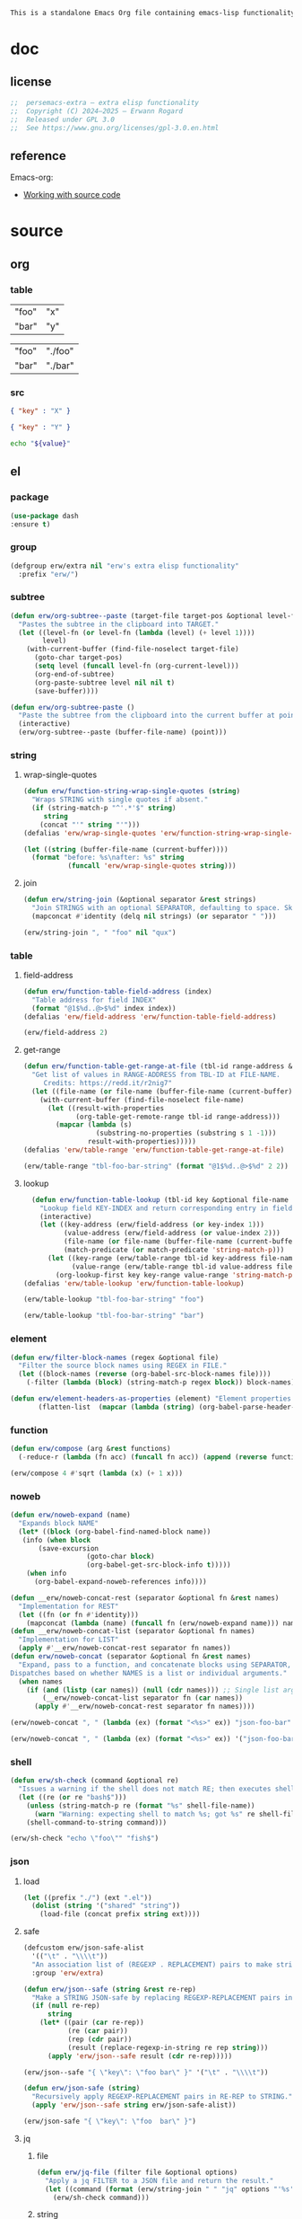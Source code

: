 #+title persemacs-extra
#+author: Erwann Rogard
#+property: header-args :tangle no

#+name: doc-lead
#+begin_src org
  This is a standalone Emacs Org file containing emacs-lisp functionality.
#+end_src

* doc
** license
:PROPERTIES:
:custom_id: _doc-license
:END:

#+name: doc-license
#+begin_src emacs-lisp
  ;;  persemacs-extra — extra elisp functionality
  ;;  Copyright (C) 2024—2025 — Erwann Rogard
  ;;  Released under GPL 3.0
  ;;  See https://www.gnu.org/licenses/gpl-3.0.en.html
#+end_src

** reference

Emacs-org:
- [[https://orgmode.org/manual/Working-with-Source-Code.html][Working with source code]]

* source
** org
*** table

#+name: tbl-foo-bar-string
| "foo" | "x" |
| "bar" | "y" |

#+name: tbl-foo-bar-dir
| "foo" | "./foo" |
| "bar" | "./bar" |

*** src

#+name: json-foo-bar
#+begin_src json
  { "key" : "X" }
#+end_src

#+RESULTS: json-foo-bar

#+name: json-foo-qux
#+begin_src json
  { "key" : "Y" }
#+end_src

#+name: bar-qux
#+header: :var value="qux"
#+begin_src sh
  echo "${value}"
#+end_src

** el
*** package

#+header: :noweb-ref el-shared
#+begin_src emacs-lisp
  (use-package dash
  :ensure t)
#+end_src

*** group

#+header: :noweb-ref el-shared
#+begin_src emacs-lisp
    (defgroup erw/extra nil "erw's extra elisp functionality"
      :prefix "erw/")
#+end_src

*** subtree

#+header: :noweb-ref el-subtree
#+begin_src emacs-lisp
  (defun erw/org-subtree--paste (target-file target-pos &optional level-fn)
    "Pastes the subtree in the clipboard into TARGET."
    (let ((level-fn (or level-fn (lambda (level) (+ level 1))))
          level)
      (with-current-buffer (find-file-noselect target-file)
        (goto-char target-pos)
        (setq level (funcall level-fn (org-current-level)))
        (org-end-of-subtree)
        (org-paste-subtree level nil nil t)
        (save-buffer))))
#+end_src

#+RESULTS:
: erw/org-subtree--paste

#+header: :noweb-ref el-subtree
#+begin_src emacs-lisp
  (defun erw/org-subtree-paste ()
    "Paste the subtree from the clipboard into the current buffer at point."
    (interactive)
    (erw/org-subtree--paste (buffer-file-name) (point)))
#+end_src

#+RESULTS:
: erw/org-subtree-paste

*** string
**** wrap-single-quotes

#+header: :noweb-ref el-beta
#+begin_src emacs-lisp
  (defun erw/function-string-wrap-single-quotes (string)
    "Wraps STRING with single quotes if absent."
    (if (string-match-p "^'.*'$" string)
       string
      (concat "'" string "'")))
  (defalias 'erw/wrap-single-quotes 'erw/function-string-wrap-single-quotes)
#+end_src

#+RESULTS:
: erw/wrap-single-quotes

#+header: :noweb-ref elisp-example
#+begin_src emacs-lisp
  (let ((string (buffer-file-name (current-buffer))))
    (format "before: %s\nafter: %s" string 
             (funcall 'erw/wrap-single-quotes string)))
#+end_src

#+RESULTS:
: before: /home/erwann/.emacs.d/routinel.org
: after: '/home/erwann/.emacs.d/routinel.org'

**** join

#+header: :noweb-ref el-string
#+begin_src emacs-lisp
  (defun erw/string-join (&optional separator &rest strings)
    "Join STRINGS with an optional SEPARATOR, defaulting to space. Skip nil values."
    (mapconcat #'identity (delq nil strings) (or separator " ")))
#+end_src

#+RESULTS:
: erw/string-join

#+header: :noweb-ref elisp-example
#+begin_src emacs-lisp
  (erw/string-join ", " "foo" nil "qux")
#+end_src

#+RESULTS:
: foo, qux

*** table
**** field-address

#+header: :noweb-ref el-beta
#+begin_src emacs-lisp
  (defun erw/function-table-field-address (index)
    "Table address for field INDEX"
    (format "@1$%d..@>$%d" index index))
  (defalias 'erw/field-address 'erw/function-table-field-address)
#+end_src

#+RESULTS:
: erw/field-address

#+header: :noweb-ref elisp-example
#+begin_src emacs-lisp
  (erw/field-address 2)
#+end_src

#+RESULTS:
: @1$2..@>$2

**** get-range

#+header: :noweb-ref el-beta
#+begin_src emacs-lisp
  (defun erw/function-table-get-range-at-file (tbl-id range-address &optional file-name)
    "Get list of values in RANGE-ADDRESS from TBL-ID at FILE-NAME.
       Credits: https://redd.it/r2nig7"
    (let ((file-name (or file-name (buffer-file-name (current-buffer)))))
      (with-current-buffer (find-file-noselect file-name)
        (let ((result-with-properties
               (org-table-get-remote-range tbl-id range-address)))
          (mapcar (lambda (s)
                    (substring-no-properties (substring s 1 -1)))
                  result-with-properties)))))
  (defalias 'erw/table-range 'erw/function-table-get-range-at-file)
#+end_src

#+RESULTS:
: erw/table-range

#+header: :noweb-ref elisp-example
#+header: :results value verbatim
#+begin_src emacs-lisp
(erw/table-range "tbl-foo-bar-string" (format "@1$%d..@>$%d" 2 2))
#+end_src

#+RESULTS:
: ("x" "y")

**** lookup

#+header: :noweb-ref el-beta
#+begin_src emacs-lisp
    (defun erw/function-table-lookup (tbl-id key &optional file-name key-index value-index match-predicate)
      "Lookup field KEY-INDEX and return corresponding entry in field VALUE-INDEX from table TBL-ID."
      (interactive)
      (let ((key-address (erw/field-address (or key-index 1)))
            (value-address (erw/field-address (or value-index 2)))
            (file-name (or file-name (buffer-file-name (current-buffer))))
            (match-predicate (or match-predicate 'string-match-p)))
        (let ((key-range (erw/table-range tbl-id key-address file-name))
              (value-range (erw/table-range tbl-id value-address file-name)))
          (org-lookup-first key key-range value-range 'string-match-p))))
  (defalias 'erw/table-lookup 'erw/function-table-lookup)
#+end_src

#+RESULTS:
: erw/table-lookup

#+header: :noweb-ref elisp-example
#+begin_src emacs-lisp
(erw/table-lookup "tbl-foo-bar-string" "foo")
#+end_src

#+RESULTS:
: x

#+header: :noweb-ref elisp-example
#+begin_src emacs-lisp
(erw/table-lookup "tbl-foo-bar-string" "bar")
#+end_src

#+RESULTS:
: y

*** element

#+header: :noweb-ref el-beta
#+begin_src emacs-lisp
  (defun erw/filter-block-names (regex &optional file)
    "Filter the source block names using REGEX in FILE."
    (let ((block-names (reverse (org-babel-src-block-names file))))
      (-filter (lambda (block) (string-match-p regex block)) block-names)))
#+end_src

#+RESULTS:
: erw/filter-block-names

#+begin_src emacs-lisp
  (defun erw/element-headers-as-properties (element) "Element properties retrievable using plist-get"
         (flatten-list  (mapcar (lambda (string) (org-babel-parse-header-arguments string)) (org-element-property element))))
#+end_src

*** function

#+header: :noweb-ref el-beta
#+begin_src emacs-lisp
  (defun erw/compose (arg &rest functions)
    (-reduce-r (lambda (fn acc) (funcall fn acc)) (append (reverse functions) (list arg))))
#+end_src

#+RESULTS:
: erw/compose

#+header: :noweb-ref elisp-example
#+begin_src emacs-lisp
  (erw/compose 4 #'sqrt (lambda (x) (+ 1 x)))
#+end_src

#+RESULTS:
: 3.0

*** noweb

#+header: :noweb-ref el-beta
#+begin_src emacs-lisp
  (defun erw/noweb-expand (name)
    "Expands block NAME"
    (let* ((block (org-babel-find-named-block name))
  	 (info (when block
  		 (save-excursion
                     (goto-char block)
                     (org-babel-get-src-block-info t)))))
      (when info
        (org-babel-expand-noweb-references info))))
#+end_src

#+RESULTS:
: erw/noweb-expand

#+header: :noweb-ref el-beta
#+begin_src emacs-lisp
  (defun __erw/noweb-concat-rest (separator &optional fn &rest names)
    "Implementation for REST"
    (let ((fn (or fn #'identity)))
      (mapconcat (lambda (name) (funcall fn (erw/noweb-expand name))) names separator)))
  (defun __erw/noweb-concat-list (separator &optional fn names)
    "Implementation for LIST"
    (apply #'__erw/noweb-concat-rest separator fn names))
  (defun erw/noweb-concat (separator &optional fn &rest names)
    "Expand, pass to a function, and concatenate blocks using SEPARATOR, FN, and NAMES.
  Dispatches based on whether NAMES is a list or individual arguments."
    (when names
      (if (and (listp (car names)) (null (cdr names))) ;; Single list argument case
          (__erw/noweb-concat-list separator fn (car names))
        (apply #'__erw/noweb-concat-rest separator fn names))))
#+end_src

#+RESULTS:
: erw/noweb-concat

#+header: :noweb-ref elisp-example
#+begin_src emacs-lisp
  (erw/noweb-concat ", " (lambda (ex) (format "<%s>" ex)) "json-foo-bar" "json-foo-qux")
#+end_src

#+RESULTS:
: <{ "key" : "X" }>, <{ "key" : "Y" }>

#+header: :noweb-ref elisp-example
#+begin_src emacs-lisp
  (erw/noweb-concat ", " (lambda (ex) (format "<%s>" ex)) '("json-foo-bar" "json-foo-qux"))
#+end_src

#+RESULTS:
: <{ "key" : "value" }>, <{ "key" : "Y" }>

*** shell

#+header: :noweb-ref el-shell
#+begin_src emacs-lisp
  (defun erw/sh-check (command &optional re)
    "Issues a warning if the shell does not match RE; then executes shell COMMAND."
    (let ((re (or re "bash$")))
      (unless (string-match-p re (format "%s" shell-file-name))
        (warn "Warning: expecting shell to match %s; got %s" re shell-file-name))
      (shell-command-to-string command)))
#+end_src

#+RESULTS:
: erw/sh-check

#+header: :noweb-ref elisp-example
#+header: :results code
#+begin_src emacs-lisp
  (erw/sh-check "echo \"foo\"" "fish$")
#+end_src

#+RESULTS:
#+begin_src emacs-lisp
"foo\n"
#+end_src

*** json
**** load

#+header: :noweb-ref el-json
#+begin_src emacs-lisp
  (let ((prefix "./") (ext ".el"))
    (dolist (string '("shared" "string"))
      (load-file (concat prefix string ext))))
#+end_src

#+RESULTS:

**** safe

#+header: :noweb-ref el-json
#+begin_src emacs-lisp
  (defcustom erw/json-safe-alist
    '(("\t" . "\\\\t"))
    "An association list of (REGEXP . REPLACEMENT) pairs to make strings JSON-safe."
    :group 'erw/extra)
#+end_src

#+RESULTS:
: erw/json-safe-alist

#+header: :noweb-ref el-json
#+begin_src emacs-lisp
  (defun erw/json--safe (string &rest re-rep)
    "Make a STRING JSON-safe by replacing REGEXP-REPLACEMENT pairs in RE-REP"
    (if (null re-rep)
        string
      (let* ((pair (car re-rep))
             (re (car pair))
             (rep (cdr pair))
             (result (replace-regexp-in-string re rep string)))
        (apply 'erw/json--safe result (cdr re-rep)))))
#+end_src

#+RESULTS:
: erw/json--safe

#+header: :noweb-ref elisp-example
#+header: :results verbatim
#+begin_src emacs-lisp
  (erw/json--safe "{ \"key\": \"foo	bar\" }" '("\t" . "\\\\t"))
#+end_src

#+RESULTS:
: "{ \"key\": \"foo\\tbar\" }"

#+header: :noweb-ref el-json
#+begin_src emacs-lisp
  (defun erw/json-safe (string)
    "Recursively apply REGEXP-REPLACEMENT pairs in RE-REP to STRING."
    (apply 'erw/json--safe string erw/json-safe-alist))
#+end_src

#+RESULTS:
: erw/json-safe

#+header: :noweb-ref elisp-example
#+header: :results verbatim
#+begin_src emacs-lisp
  (erw/json-safe "{ \"key\": \"foo	bar\" }")
#+end_src

#+RESULTS:
: "{ \"key\": \"foo\\tbar\" }"

**** jq
***** file

#+header: :noweb-ref el-json
#+begin_src emacs-lisp
  (defun erw/jq-file (filter file &optional options)
    "Apply a jq FILTER to a JSON file and return the result."
    (let ((command (format (erw/string-join " " "jq" options "'%s'" "%s") filter file)))
      (erw/sh-check command)))
#+end_src

#+RESULTS:
: erw/jq-file

***** string

#+header: :noweb-ref el-json
#+begin_src emacs-lisp
  (defun erw/jq-string (filter string &optional options)
    "Apply a jq filter to a JSON string and return the result."
    (let* ((temp-file (make-temp-file nil nil ".json"))
           (result (progn
                     (with-temp-file temp-file
                       (insert string))
                     (erw/jq-file filter temp-file options))))
      (delete-file temp-file)
      (format "%s" result)))
#+end_src

#+RESULTS:
: erw/jq-string

#+header: :noweb-ref elisp-example
#+header: :results raw
#+header: :var json-object=(org-babel-ref-resolve "json-foo-bar")
#+header: :wrap src json
#+begin_src emacs-lisp  
  (erw/jq-string "." json-object "-c")
#+end_src

#+RESULTS:
#+begin_src json
{"key":"X"}
#+end_src

*** src-block

#+header: :noweb-ref el-beta
#+begin_src emacs-lisp
  (defun erw/src-block-info (name &optional no-eval)
    "Gets info of block NAME"
    (let ((block (org-babel-find-named-block name)))
  	 (when block
  		 (save-excursion
                     (goto-char block)
                     (org-babel-get-src-block-info no-eval)))))
#+end_src

#+RESULTS:
: erw/src-block-info

#+header :noweb-ref elisp-example
#+begin_src emacs-lisp
(erw/src-block-info "json-foo-bar")
#+end_src

#+RESULTS:
| json | { "key" : "X" } | ((:colname-names) (:rowname-names) (:result-params replace) (:result-type . value) (:results . replace) (:exports . code) (:tangle . no) (:hlines . no) (:noweb . no) (:cache . no) (:session . none)) |   | json-foo-bar | 1239 | (ref:%s) |

#+header: :noweb-ref el-beta
#+begin_src emacs-lisp
  (defun erw/src-block-element (name) "Return the whole block element"
         (save-excursion
  	 (goto-char (org-babel-find-named-block name))
  	 (org-element-at-point)))
#+end_src

#+header :noweb-ref elisp-example
#+begin_src emacs-lisp
  (erw/src-block-element "bar-qux")
#+end_src

#+header: :noweb-ref el-beta
#+begin_src emacs-lisp
  (defun erw/src-block-properties (name &rest properties)
    "Return block properties from the named block element. Defaults to :value if no properties are given."
    (let* ((element (erw/src-block-element name))  ;; Use erw/src-block-element to get the block
           (props (if properties
                      properties
                    '(:value))))  ;; Default to :value if no properties are provided
      (mapcar (lambda (prop)
                (org-element-property prop element))  ;; Get each property using org-element-property
              props)))
#+end_src

#+header: :noweb-ref elisp-example
#+header: :results verbatim raw
#+begin_src emacs-lisp
  (erw/src-block-properties "bar-qux" :header)
#+end_src

#+RESULTS:
((":var value=\"qux\""))

#+header :noweb-ref elisp-example
#+begin_src emacs-lisp
  (org-babel-parse-header-arguments
   (mapconcat (lambda (pair) (concat (car pair) " " (cadr pair)))
              (erw/src-block-properties "bar-qux" :header)
              " "))
#+end_src

#+RESULTS:
: ((:var . value="qux"))

* tangle
** shared
:PROPERTIES:
:header-args: :tangle ./shared.el
:END:

#+header: :noweb yes
#+begin_src emacs-lisp
  <<doc-license>>
  <<el-shared>>
#+end_src

#+RESULTS:
: erw/noweb-concat

** subtree
:PROPERTIES:
:header-args: :tangle ./subtree.el
:END:

#+header: :noweb yes
#+begin_src emacs-lisp
  <<doc-license>>
  <<el-subtree>>
#+end_src

#+RESULTS:
: erw/noweb-concat

** string
:PROPERTIES:
:header-args: :tangle ./string.el
:END:

#+header: :noweb yes
#+begin_src emacs-lisp
  <<doc-license>>
  <<el-string>>
#+end_src

** shell
:PROPERTIES:
:header-args: :tangle ./shell.el
:END:

#+header: :noweb yes
#+begin_src emacs-lisp
  <<doc-license>>
  <<el-shell>>
#+end_src

